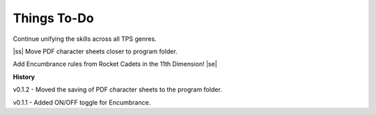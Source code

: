 .. |ss| raw:: html

    <strike>

.. |se| raw:: html

    </strike>

Things To-Do
------------

Continue unifying the skills across all TPS genres.

|ss|  
Move PDF character sheets closer to program folder.

Add Encumbrance rules from Rocket Cadets in the 11th Dimension!
|se|

**History**

v0.1.2 - Moved the saving of PDF character sheets to the program folder.

v0.1.1 - Added ON/OFF toggle for Encumbrance.